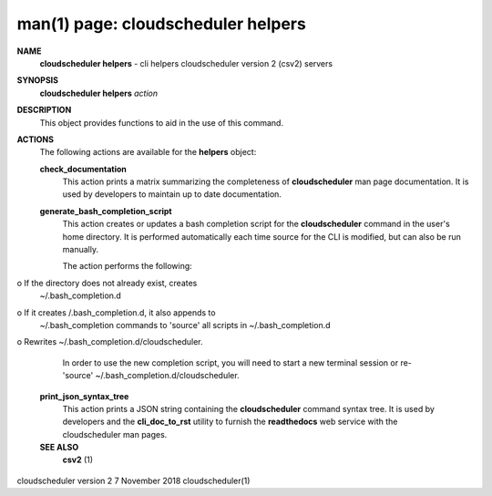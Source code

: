 .. File generated by /hepuser/crlb/Git/cloudscheduler/utilities/cli_doc_to_rst - DO NOT EDIT
..
.. To modify the contents of this file:
..   1. edit the man page file(s) ".../cloudscheduler/cli/man/csv2_helpers.1"
..   2. run the utility ".../cloudscheduler/utilities/cli_doc_to_rst"
..

man(1) page: cloudscheduler helpers
===================================

 
 
 
**NAME**  
       **cloudscheduler  helpers** 
       -  cli helpers cloudscheduler version 2 (csv2) 
       servers
 
**SYNOPSIS**  
       **cloudscheduler helpers** *action* 
 
**DESCRIPTION**  
       This object provides functions to aid in the use of this command.
 
 
**ACTIONS**  
       The following actions are available for the **helpers** 
       object: 
 
       **check_documentation**  
              This action prints a  matrix  summarizing  the  completeness  of
              **cloudscheduler** 
              man page documentation.  It is used by developers 
              to maintain up to date documentation.
 
       **generate_bash_completion_script**  
              This action creates or updates a bash completion script for  the
              **cloudscheduler**  command  in the user's home directory. It is
              performed automatically each time source for the  CLI  is  
              modified, but can also be run manually.
 
              The action performs the following:
 
              
o  If the directory does not already exist, creates 
              ~/.bash_completion.d
              
o  If  it  creates  /.bash_completion.d,  it  also  appends   to
              ~/.bash_completion   commands   to   'source'   all  scripts  in
              ~/.bash_completion.d
              
o Rewrites ~/.bash_completion.d/cloudscheduler.
 
              In order to use the new completion  script,  you  will  need  to
              start  a  new  terminal  session  or re-'source' 
              ~/.bash_completion.d/cloudscheduler.
 
 
       **print_json_syntax_tree**  
              This action prints a JSON string containing  the  **cloudscheduler**  
              command   syntax   tree.  It  is  used  by  developers  and  the
              **cli_doc_to_rst** 
              utility to furnish the **readthedocs** 
              web  service 
              with the cloudscheduler man pages.
 
 
 
       **SEE ALSO**  
              **csv2** 
              (1) 
 
 
 
 
cloudscheduler version 2        7 November 2018              cloudscheduler(1)
 
